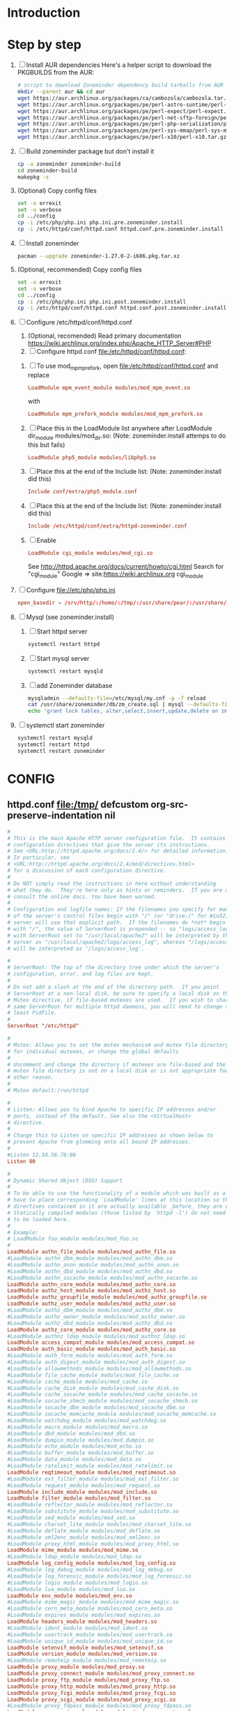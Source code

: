 * Introduction
* Step by step
  1. [ ] Install AUR dependencies
     Here's a helper script to download the PKGBUILDS from the AUR:
     #+BEGIN_SRC sh :tangle bin/download-aur-tarballs.sh :shebang #!/bin/bash
       # script to download Zoneminder dependency build tarballs from AUR
       mkdir --parent aur && cd aur
       wget https://aur.archlinux.org/packages/ca/cambozola/cambozola.tar.gz
       wget https://aur.archlinux.org/packages/pe/perl-astro-suntime/perl-astro-suntime.tar.gz
       wget https://aur.archlinux.org/packages/pe/perl-expect/perl-expect.tar.gz
       wget https://aur.archlinux.org/packages/pe/perl-net-sftp-foreign/perl-net-sftp-foreign.tar.gz
       wget https://aur.archlinux.org/packages/pe/perl-php-serialization/perl-php-serialization.tar.gz
       wget https://aur.archlinux.org/packages/pe/perl-sys-mmap/perl-sys-mmap.tar.gz
       wget https://aur.archlinux.org/packages/pe/perl-x10/perl-x10.tar.gz
     #+END_SRC
  2. [ ] Build zoneminder package but don't install it
     #+BEGIN_SRC sh
       cp -a zoneminder zoneminder-build
       cd zoneminder-build
       makepkg -s
     #+END_SRC
  3. (Optional) Copy config files
     #+BEGIN_SRC sh :tangle bin/make.pre.zoneminder.install.backups :shebang #!/bin/bash
       set -o errexit
       set -o verbose
       cd ../config
       cp -i /etc/php/php.ini php.ini.pre.zoneminder.install
       cp -i /etc/httpd/conf/httpd.conf httpd.conf.pre.zoneminder.install
   #+END_SRC
  4. [ ] Install zoneminder
     #+BEGIN_SRC sh
       pacman --upgrade zoneminder-1.27.0-2-i686.pkg.tar.xz
     #+END_SRC
  5. (Optional, recommended) Copy config files
     #+BEGIN_SRC sh :tangle bin/make.post.zoneminder.install.backups :shebang #!/bin/bash
       set -o errexit
       set -o verbose
       cd ../config
       cp -i /etc/php/php.ini php.ini.post.zoneminder.install
       cp -i /etc/httpd/conf/httpd.conf httpd.conf.post.zoneminder.install
     #+END_SRC
  6. [ ] Configure /etc/httpd/conf/httpd.conf
     1. (Optional, recomended) Read primary documentation https://wiki.archlinux.org/index.php/Apache_HTTP_Server#PHP
     2. [ ] Configure httpd.conf file:/etc/httpd/conf/httpd.conf:
	1. [ ] To use mod_mpm_prefork, open file:/etc/httpd/conf/httpd.conf and replace
	   #+BEGIN_SRC conf
             LoadModule mpm_event_module modules/mod_mpm_event.so
	   #+END_SRC
	   with
	   #+BEGIN_SRC conf
             LoadModule mpm_prefork_module modules/mod_mpm_prefork.so
	   #+END_SRC
	2. [ ] Place this in the LoadModule list anywhere after LoadModule dir_module modules/mod_dir.so:
	   (Note: zoneminder.install attemps to do this but fails)
	   #+BEGIN_SRC conf
	     LoadModule php5_module modules/libphp5.so
	   #+END_SRC
	3. [ ] Place this at the end of the Include list: (Note: zoneminder.install did this)
	   #+BEGIN_SRC conf
	     Include conf/extra/php5_module.conf
	   #+END_SRC
	4. [ ] Place this at the end of the Include list: (Note: zoneminder.install did this)
	   #+BEGIN_SRC conf
             Include /etc/httpd/conf/extra/httpd-zoneminder.conf
	   #+END_SRC
	5. [ ] Enable 
           #+BEGIN_SRC conf
             LoadModule cgi_module modules/mod_cgi.so           
           #+END_SRC
	   See http://httpd.apache.org/docs/current/howto/cgi.html
	   Search for "cgi_module" Google => site:https://wiki.archlinux.org cgi_module
  7. [ ] Configure file://etc/php/php.ini
     #+BEGIN_SRC conf
       open_basedir = /srv/http/:/home/:/tmp/:/usr/share/pear/:/usr/share/webapps/:/etc:/srv/http/zoneminder:/var/cache/zoneminder
     #+END_SRC
  8. [ ] Mysql (see zoneminder.install)
     1. [ ] Start httpd server
	#+BEGIN_SRC sh
	  systemctl restart httpd
	#+END_SRC
     2. [ ] Start mysql server
	#+BEGIN_SRC sh
          systemctl restart mysqld
	#+END_SRC
     3. [ ] add Zoneminder database
	#+BEGIN_SRC sh :tangle bin/mysql-setup.sh :shebang #!/usr/bin/bash
          mysqladmin --defaults-file=/etc/mysql/my.cnf -p -f reload
          cat /usr/share/zoneminder/db/zm_create.sql | mysql --defaults-file=/etc/mysql/my.cnf -p
          echo 'grant lock tables, alter,select,insert,update,delete on zm.* to 'zmuser'@localhost identified by "zmpass";' | mysql --defaults-file=/mysqladmin --defaults-file=/etc/mysql/my.cnf -p -f reload
	#+END_SRC
  9. [ ] systemctl start zoneminder
     #+BEGIN_SRC sh :tangle bin/restart-everything.sh :shebang #!/bin/bash
       systemctl restart mysqld
       systemctl restart httpd
       systemctl restart zoneminder
     #+END_SRC
* PKGBUILD							   :noexport:
** TANGLE zoneminder/PKGBUILD
   
   #+BEGIN_SRC sh :tangle zoneminder/PKGBUILD :noweb yes
     <<CONTRIBUTORS>>
     # Orginally based on a Debian Squeeze package

     <<PACKAGE_VERSION_DATA>>

     backup=( etc/zm.conf )
     url="https://github.com/ZoneMinder/ZoneMinder/releases"
     license=( GPL )

     <<DEPENDENCIES>>

     install=$pkgbase.install

     <<SOURCES>>

     <<BUILD>>

     <<PACKAGE>>
   #+END_SRC
  
** CONTRIBUTORS
   #+NAME: CONTRIBUTORS
   #+BEGIN_SRC conf :padline no
     # Contributor: Troy Will                 <troydwill@gmail.com>
     # Contributor: /dev/rs0                  </dev/rs0@secretco.de.com>
     # Contributor: Jacek Burghardt           <jacek@hebe.us>
     # Contributor: Vojtech Aschenbrenner     <v@asch.cz>
     # Contributor: Jason Gardner             <buhrietoe@gmail.com>
     # Contributor: Ross melin                <rdmelin@gmail.com>
     # Contributor (Parabola): Márcio Silva   <coadde@lavabit.com>
     # Contributor (Parabola): André Silva    <emulatorman@lavabit.com>
   #+END_SRC
** PACKAGE VERSION DATA
   #+NAME: PACKAGE_VERSION_DATA
   #+BEGIN_SRC sh
     pkgbase=zoneminder
     pkgname=zoneminder
     pkgver=1.27.0
     pkgrel=3
     pkgdesc='Capture, analyse, record and monitor video security cameras'
     arch=( i686 x86_64 mips64el arm )
   #+END_SRC
** DEPENDENCIES

   #+NAME: DEPENDENCIES-2014-09-03
   #+BEGIN_SRC sh
     depends=(
         apache
         cambozola
         gnutls
         mariadb
         perl-archive-zip
         perl-date-manip
         perl-dbd-mysql
         perl-dbi
         perl-expect
         perl-libwww
         perl-mime-lite
         perl-mime-tools
         perl-php-serialization
         perl-net-sftp-foreign
         perl-sys-mmap
         perl-time-modules
         perl-x10
         php
         php-apache
         php-gd
         php-mcrypt
     )

     makedepends=(
         netpbm
     )

     optdepends=(
         netpbm
     )
   #+END_SRC
   #+NAME: DEPENDENCIES
   #+BEGIN_SRC sh
     depends=(
         apache
         cambozola
         gnutls
         mariadb
         perl-archive-zip
         perl-date-manip
         perl-dbd-mysql
         perl-dbi
         perl-expect
         perl-libwww
         perl-mime-lite
         perl-mime-tools
         perl-php-serialization
         perl-net-sftp-foreign
         perl-sys-mmap
         perl-time-modules
         perl-x10
         php
         php-apache
         php-gd
         php-mcrypt
     )

     makedepends=(
         netpbm
     )

     optdepends=(
         netpbm
     )
   #+END_SRC
** SOURCES
   See https://github.com/ZoneMinder/ZoneMinder/releases
   
   #+NAME: SOURCES
   #+BEGIN_SRC sh
     source=(
         https://github.com/ZoneMinder/ZoneMinder/archive/v$pkgver.tar.gz
         httpd-zoneminder.conf
         zoneminder
         zoneminder.service
         zoneminder.php.ini.sed
         zoneminder.httpd.conf.sed
     )

     sha512sums=(
      '8a349558399381a9062365ddc8bd8f815e3800929914096b2e4ea63e4d6dd12054f7b849fab5bea4bcfc87ea60739479a55734c7075a74aab0622d35f1d2bb14'
      'fb9bf263c37fae30d775872a33cb319f2f2a7a4f38faff8c143253dbefd7278b295d0805e11ace6423a8ec2b50ef60f3426b6e6a53548c867ef7f109baa52c36'
      '5454a283ccb656ff21ab4030e3a5eabd15d7415e082fd24bb894e493f881fe1e2d2ca6536bac8b54845940b87b609a0e9d2afa0c0b605860bd650b83a6f7a562'
      'd04aede00d2f008e7851f69a62633f27d4f747b6fa4350e3096415cc7c2659d677707af3e397295010fa05794ff9cbb995c3904e6989ebfbd58ba6b4bfcc002c'
      '5cf3ed54ed353090d4337777df0da71e2519bc07243ae52fc7994f367505ec8f3c87482af1046d7ef4ce938794c33e736cdb29399b9ff124b8d4b086182bff19'
      '608ac16a1d74d22ce9ae37285b544b658a80a50cecf296eb704296205b2446af7d52ad2d60b0c859ef941364eb61393640a110b6f9f4942adc3ed319a6a53df0'
     )
   #+END_SRC
   
*** httpd-zoneminder.conf file:/etc/httpd/conf/extra/httpd-zoneminder.conf
   #+NAME: httpd-zoneminder.conf
   #+BEGIN_SRC conf :tangle zoneminder/httpd-zoneminder.conf :padline no
     # /etc/httpd/conf/extra/httpd-zm.conf
     # Config for zoneminder web app

     Alias /zm "/srv/http/zoneminder"
     <Directory "/srv/http/zoneminder">
       Options -Indexes +MultiViews +FollowSymLinks
       AllowOverride None
       Order allow,deny
       Allow from all
       # The code unfortunately uses short tags in many places
       php_value short_open_tag On
     </Directory>

     ScriptAlias /cgi-bin "/srv/http/cgi-bin"
     <Directory "/srv/http/cgi-bin">
       AllowOverride None
       Options +ExecCGI +FollowSymLinks
       Order allow,deny
       Allow from all
     </Directory>

   #+END_SRC
*** zoneminder
   #+NAME: zoneminder
   #+BEGIN_SRC sh :tangle zoneminder/zoneminder
     #!/bin/bash
     daemon_name=zm

     . /etc/rc.conf
     . /etc/rc.d/functions

     case "$1" in
         start)
             stat_busy "Starting Zoneminder"
             /usr/bin/zmfix -a
             if /usr/bin/zmpkg.pl start >/dev/null ; then
                 add_daemon $daemon_name
                 stat_done
             else
                 stat_fail
                 exit 1
             fi
             ;;
         
         stop)
             stat_busy "Stopping Zoneminder"
             if /usr/bin/zmpkg.pl stop >/dev/null ; then
                 rm_daemon $daemon_name
                 stat_done
             else
                 stat_fail
                 exit 1
             fi
             ;;
         
         reload)
             stat_busy "Reloading Zoneminder"
             if /usr/bin/zmpkg.pl graceful >/dev/null ; then
                 add_daemon $daemon_name
                 stat_done
             else
                 stat_fail
                 exit 1
             fi
             ;;
         
         restart)
             stat_busy "Restarting Zoneminder"
             if /usr/bin/zmpkg.pl restart >/dev/null ; then
                 add_daemon $daemon_name
                 stat_done
             else
                 stat_fail
                 exit 1
             fi
             ;;
         
         status)
             stat_busy "Checking Zoneminder status";
             ck_status $daemon_name
             ;;
         
         ,*)
             echo "usage: $0 {start|stop|reload|restart|status}"
     esac

     exit 0
   #+END_SRC
*** zoneminder.service
   #+NAME: zoneminder.service
   #+BEGIN_SRC conf :tangle zoneminder/zoneminder.service
     [Unit]
     Description=Capture, analyse, record and monitor video security cameras
     After=network.target remote-fs.target
     Required=mysqld.service

     [Service]
     Type=forking
     ExecStart=/usr/bin/zmpkg.pl start
     ExecRestart=/usr/bin/zmpkg.pl restart
     ExecStop=/usr/bin/zmpkg.pl stop

     [Install]
     WantedBy=multi-user.target
   #+END_SRC
*** zoneminder.install
**** tangle zoneminder.install
     #+NAME: zoneminder.install
     #+BEGIN_SRC sh :tangle zoneminder/zoneminder.install :padline no :noweb yes
       pre_install() {
           set -e
           abort=false
           if [ -L /srv/http/zoneminder/events ]; then
               l=$(readlink /srv/http/zoneminder/events)
               if [ $l != /var/cache/zoneminder/events ]; then
                   abort=true
               fi
           fi
           if [ -L /srv/http/zoneminder/images ]; then
               l=$(readlink /srv/http/zoneminder/images)
               if [ $l != /var/cache/zoneminder/images ]; then
                   abort=true
               fi
           fi
           if [ $abort = true ]; then
               cat >&2 << EOF
       Aborting installation of zoneminder due to non-default symlinks in
       /srv/http/zoneminder for the images and/or events directory, which could
       result in loss of data. Please move your data in each of these directories to
       /var/cache/zoneminder before installing zoneminder from the package.
       EOF
               exit 1
           fi
           exit 0
       }

       post_install() {
           if [[ -d /var/log/zoneminder ]]; then
               chmod 0755 /var/log/zoneminder
               chown http.http /var/log/zoneminder
           else
               mkdir -m 0755 /var/log/zoneminder
               chown http.http /var/log/zoneminder
           fi
           if [[ -d /tmp/zoneminder ]]; then
               chmod 0700 /tmp/zoneminder
               chown http.http /tmp/zoneminder
           else
               mkdir -m 0700 /tmp/zoneminder
               chown http.http /tmp/zoneminder
           fi

           # edit /etc/php.ini for Zoneminder
           sed -e '
           <<PHP.INI.SED>>
           ' /etc/php/php.ini > /etc/php/php.ini.zoneminder

           # edit /etc/httpd/conf/httpd.conf for Zoneminder
           sed -e '
           <<HTTPD.CONF.SED>>
           ' /etc/httpd/conf/httpd.conf > /etc/httpd/conf/httpd.conf.zoneminder
           
           cat << EOF
       Note for mysql:
       ==> To run Zoneminder, you must install the database running mysql service (as root):
       ==> "rc.d start mysqld" (in initscripts) or "systemctl start mysqld.service" (in systemd)
       ==> and add Zoneminder database typing (with passsword):
       ==> "mysqladmin --defaults-file=/etc/mysql/my.cnf -p -f reload"
       ==> "cat /usr/share/zoneminder/db/zm_create.sql | mysql --defaults-file=/etc/mysql/my.cnf -p"
       ==> "echo 'grant lock tables, alter,select,insert,update,delete on zm.* to 'zmuser'@localhost identified by "zmpass";' | mysql --defaults-file=/etc/mysql/my.cnf -p mysql"
       ==> (or without passsword):
       ==> "mysqladmin --defaults-file=/etc/mysql/my.cnf -f reload"
       ==> "cat /usr/share/zoneminder/db/zm_create.sql | mysql --defaults-file=/etc/mysql/my.cnf"
       ==> "echo 'grant lock tables, alter,select,insert,update,delete on zm.* to 'zmuser'@localhost identified by "zmpass";' | mysql --defaults-file=/etc/mysql/my.cnf mysql"

       Note for php:
       ==> You must uncomment that line in /etc/php/php.ini:
       ==> "extension=mysql.so"
       ==> check and make sure these are uncommented:
       ==> "extension=gd.so"
       ==> "extension=gettext.so"
       ==> "extension=mcrypt.so"
       ==> "extension=mysqli.so"
       ==> "extension=session.so"
       ==> "extension=sockets.so"
       ==> "extension=openssl.so"
       ==> "extension=ftp.so"
       ==> "extension=zip.so"
       ==> check and add to open_basedir "/etc" and
       ==> "/srv/http/zoneminder" like so
       ==> "open_basedir = /home:/tmp:/usr/share/pear:/etc:/srv/http/zoneminder"
       ==> and set your timezone in php.ini:
       ==> "date.timezone = <your_country>/<your_city>"

       Note for apache:
       ==> You must edit /etc/httpd/conf/httpd.conf and add the line:
       ==> "LoadModule php5_module modules/libphp5.so"
       ==> and:
       ==> "Include /etc/httpd/conf/extra/php5_module.conf"
       ==> "Include /etc/httpd/conf/extra/httpd-zoneminder.conf"
       EOF
       }

       post_upgrade() {
           post_install
           /usr/bin/zmupdate.pl -f >/dev/null
       }

       post_remove() {
           if [[ -d /tmp/zoneminder ]]; then
               rm -vr /tmp/zoneminder
           fi
           sed -i -e '
           /^open_basedir/ s/:\/srv\/http\/zoneminder//;
           /^open_basedir/ s/:\/srv\/http\/zoneminder\///;
           ' /etc/php/php.ini || read
           sed -i -e '
           /^# ZoneMinder/d;
           /Include \/etc\/httpd\/conf\/extra\/httpd-zoneminder.conf/d;
           ' /etc/httpd/conf/httpd.conf || read
           cat << EOF
       Note:
       ==> To clean Zoneminder mysql database, run as root (with password):
       ==> "echo 'delete from user where User="zmuser";' | mysql --defaults-file=/etc/mysql/my.cnf -p mysql"
       ==> "echo 'delete from db where User="zmuser";' | mysql --defaults-file=/etc/mysql/my.cnf -p mysql"
       ==> "mysqladmin --defaults-file=/etc/mysql/my.cnf -p -f drop zm"
       ==> (or without password):
       ==> "echo 'delete from user where User="zmuser";' | mysql --defaults-file=/etc/mysql/my.cnf mysql"
       ==> "echo 'delete from db where User="zmuser";' | mysql --defaults-file=/etc/mysql/my.cnf mysql"
       ==> "mysqladmin --defaults-file=/etc/mysql/my.cnf -f drop zm"

       ==> Disable http with php if it isn't needed with others servers, 
       ==> comment or remove that lines in /etc/httpd/conf/httpd.conf:
       ==> "LoadModule php5_module modules/libphp5.so"
       ==> "Include /etc/httpd/conf/extra/php5_module.conf"

       ==> Remove line in /etc/httpd/conf/httpd.conf:
       ==> "Include /etc/httpd/conf/extra/httpd-zoneminder.conf"

       ==> Disable php with mysql if it isn't needed with others servers, 
       ==> comment that lines in /etc/php/php.ini:
       ==> "extension=mysql.so"
       ==> "extension=gd.so"
       ==> "extension=gettext.so"
       ==> "extension=mcrypt.so"
       ==> "extension=mysqli.so"
       ==> "extension=session.so"
       ==> "extension=sockets.so"
       ==> "date.timezone = <my_country>/<my_city>"

       ==> Edit /etc/php/php.ini and remove "/etc" and "/srv/http/zoneminder"
       ==> in the "open_basedir".

       ==> Remove log files and "zonemider" directory in "/var/log/zoneminder".

       ==> Backup and remove "events", "images" and "temp" dirs in "/var/cache/zoneminder".
       EOF
       }
     #+END_SRC
**** <<PHP.INI.SED>>
     #+NAME: PHP.INI.SED
     #+BEGIN_SRC sh :tangle zoneminder/zoneminder.php.ini.sed :padline no
       # Enable these libraries by removing the leading comment character
       \|^;extension=mysql.so$| s|^;||;
       \|^;extension=mysqli.so$| s|^;||;
       \|^;extension=gd.so$| s|^;||;
       \|^;extension=gettext.so$| s|^;||;
       \|^;extension=mcrypt.so$| s|^;||;
       \|^;extension=session.so$| s|^;||;
       \|^;extension=sockets.so$| s|^;||;
       \|^;extension=openssl.so$| s|^;||;
       \|^;extension=ftp.so$| s|^;||;
       \|^;extension=zip.so$| s|^;||;

       # Add zoneminder paths to open_basedir
       s|^open_basedir = /srv/http/:/home/:/tmp/:/usr/share/pear/:/usr/share/webapps/$|&:/etc:/srv/http/zoneminder/:/var/cache/zoneminder/|;
     #+END_SRC
**** <<HTTPD.CONF.SED>>
     #+NAME: HTTPD.CONF.SED
     #+BEGIN_SRC conf :tangle zoneminder/zoneminder.httpd.conf.sed :padline no :noweb yes
       <<MOD_MPM_PREFORK.SED>>

       <<MOD_CGI.SED>>

       \|^LoadModule php5_module modules/libphp5.so|d;
       s|^#*LoadModule rewrite_module modules/mod_rewrite.so$|&\nLoadModule php5_module modules/libphp5.so|;
       \|^# PHP 5|d;
       \|^Include /etc/httpd/conf/extra/php5_module.conf|d;
       \|^# ZoneMinder|d;
       \|^Include /etc/httpd/conf/extra/httpd-zoneminder.conf|d;
       s|^Include conf/extra/httpd-default.conf|&\n# PHP 5 zoneminder.install.post_install\nInclude /etc/httpd/conf/extra/php5_module.conf\n# ZoneMinder zoneminder.install.post_install\nInclude /etc/httpd/conf/extra/httpd-zoneminder.conf|;
     #+END_SRC
***** mod_mpm_prefork
      #+NAME: MOD_MPM_PREFORK.SED
      #+BEGIN_SRC conf
       	# Use mod_mpm_prefork instead of mod_mpm_event.so because libphp5.so included with
       	# php-apache does not work with mod_mpm_event (FS#39218).
       	s|^LoadModule mpm_event_module modules/mod_mpm_event.so$|#&\nLoadModule mpm_prefork_module modules/mod_mpm_prefork.so|;
      #+END_SRC
***** mod_cgi
      #+NAME: MOD_CGI.SED
      #+BEGIN_SRC conf
        # Zoneminder requires cgi
        \|^#LoadModule cgi_module modules/mod_cgi.so$| s|#||;
      #+END_SRC
** BUILD
   #+NAME: BUILD
   #+BEGIN_SRC sh
     build() {
         cd $srcdir/ZoneMinder-$pkgver
         ./bootstrap.sh

         export CXXFLAGS=-D__STDC_CONSTANT_MACROS
         ./configure --prefix=/usr \
             --enable-crashtrace=no \
             --enable-debug=no \
             --enable-mmap=yes \
             --sysconfdir=/etc \
             --with-cgidir=/srv/http/cgi-bin \
             --with-extralibs='-L/usr/lib -L/usr/lib/mysql' \
             --with-libarch=lib \
             --with-ffmpeg=/usr \
             --with-mysql=/usr \
             --with-webdir=/srv/http/$pkgbase \
             --with-webgroup=http \
             --with-webhost=localhost \
             --with-webuser=http \
             
         make V=0
     }
   #+END_SRC
   
** PACKAGE
   #+NAME: PACKAGE
   #+BEGIN_SRC sh
     package() {
         cd $srcdir/ZoneMinder-$pkgver

         make DESTDIR=$pkgdir install

         mkdir -p $pkgdir/{etc/{httpd/conf/extra,rc.d},srv/http/{cgi-bin,$pkgbase},usr/{lib/systemd/system,share/{license/$pkgbase,$pkgbase/db}},var/{cache/$pkgbase,log/$pkgbase}}
         mkdir -p $pkgdir/srv/zoneminder/socks
         chown -R http.http $pkgdir/{etc/zm.conf,var/{cache/$pkgbase,log/$pkgbase}}
         chown -R http.http $pkgdir/srv/zoneminder/socks
         chmod 0700 $pkgdir/etc/zm.conf

         for i in events images temp; do
             mv    $pkgdir/srv/http/$pkgbase/$i $pkgdir/var/cache/$pkgbase/$i
             ln -s /var/cache/$pkgbase/$i       $pkgdir/srv/http/$pkgbase/$i
             chown -h http.http                 $pkgdir/srv/http/$pkgbase/$i
         done

         ln -s /srv/http/cgi-bin                  $pkgdir/srv/http/$pkgbase
         chown -h http.http                       $pkgdir/srv/http/{cgi-bin,$pkgbase,$pkgbase/cgi-bin}

         ln -s /usr/share/cambozola/cambozola.jar $pkgdir/srv/http/$pkgbase
         
         install -D -m 644 $srcdir/httpd-$pkgbase.conf $pkgdir/etc/httpd/conf/extra
         install -D -m 644 $srcdir/$pkgbase            $pkgdir/etc/rc.d
         install -D -m 644 $srcdir/$pkgbase.service    $pkgdir/usr/lib/systemd/system
         install -D -m 644 COPYING                     $pkgdir/usr/share/license/$pkgbase
         install -D -m 644 db/zm*.sql                  $pkgdir/usr/share/$pkgbase/db
     }
   #+END_SRC
* CONFIG
** httpd.conf file:/tmp/ defcustom org-src-preserve-indentation nil
   #+BEGIN_SRC conf :tangle config/httpd.conf.archorig :padline no
     #
     # This is the main Apache HTTP server configuration file.  It contains the
     # configuration directives that give the server its instructions.
     # See <URL:http://httpd.apache.org/docs/2.4/> for detailed information.
     # In particular, see 
     # <URL:http://httpd.apache.org/docs/2.4/mod/directives.html>
     # for a discussion of each configuration directive.
     #
     # Do NOT simply read the instructions in here without understanding
     # what they do.  They're here only as hints or reminders.  If you are unsure
     # consult the online docs. You have been warned.  
     #
     # Configuration and logfile names: If the filenames you specify for many
     # of the server's control files begin with "/" (or "drive:/" for Win32), the
     # server will use that explicit path.  If the filenames do *not* begin
     # with "/", the value of ServerRoot is prepended -- so "logs/access_log"
     # with ServerRoot set to "/usr/local/apache2" will be interpreted by the
     # server as "/usr/local/apache2/logs/access_log", whereas "/logs/access_log" 
     # will be interpreted as '/logs/access_log'.

     #
     # ServerRoot: The top of the directory tree under which the server's
     # configuration, error, and log files are kept.
     #
     # Do not add a slash at the end of the directory path.  If you point
     # ServerRoot at a non-local disk, be sure to specify a local disk on the
     # Mutex directive, if file-based mutexes are used.  If you wish to share the
     # same ServerRoot for multiple httpd daemons, you will need to change at
     # least PidFile.
     #
     ServerRoot "/etc/httpd"

     #
     # Mutex: Allows you to set the mutex mechanism and mutex file directory
     # for individual mutexes, or change the global defaults
     #
     # Uncomment and change the directory if mutexes are file-based and the default
     # mutex file directory is not on a local disk or is not appropriate for some
     # other reason.
     #
     # Mutex default:/run/httpd

     #
     # Listen: Allows you to bind Apache to specific IP addresses and/or
     # ports, instead of the default. See also the <VirtualHost>
     # directive.
     #
     # Change this to Listen on specific IP addresses as shown below to 
     # prevent Apache from glomming onto all bound IP addresses.
     #
     #Listen 12.34.56.78:80
     Listen 80

     #
     # Dynamic Shared Object (DSO) Support
     #
     # To be able to use the functionality of a module which was built as a DSO you
     # have to place corresponding `LoadModule' lines at this location so the
     # directives contained in it are actually available _before_ they are used.
     # Statically compiled modules (those listed by `httpd -l') do not need
     # to be loaded here.
     #
     # Example:
     # LoadModule foo_module modules/mod_foo.so
     #
     LoadModule authn_file_module modules/mod_authn_file.so
     #LoadModule authn_dbm_module modules/mod_authn_dbm.so
     #LoadModule authn_anon_module modules/mod_authn_anon.so
     #LoadModule authn_dbd_module modules/mod_authn_dbd.so
     #LoadModule authn_socache_module modules/mod_authn_socache.so
     LoadModule authn_core_module modules/mod_authn_core.so
     LoadModule authz_host_module modules/mod_authz_host.so
     LoadModule authz_groupfile_module modules/mod_authz_groupfile.so
     LoadModule authz_user_module modules/mod_authz_user.so
     #LoadModule authz_dbm_module modules/mod_authz_dbm.so
     #LoadModule authz_owner_module modules/mod_authz_owner.so
     #LoadModule authz_dbd_module modules/mod_authz_dbd.so
     LoadModule authz_core_module modules/mod_authz_core.so
     #LoadModule authnz_ldap_module modules/mod_authnz_ldap.so
     LoadModule access_compat_module modules/mod_access_compat.so
     LoadModule auth_basic_module modules/mod_auth_basic.so
     #LoadModule auth_form_module modules/mod_auth_form.so
     #LoadModule auth_digest_module modules/mod_auth_digest.so
     #LoadModule allowmethods_module modules/mod_allowmethods.so
     #LoadModule file_cache_module modules/mod_file_cache.so
     #LoadModule cache_module modules/mod_cache.so
     #LoadModule cache_disk_module modules/mod_cache_disk.so
     #LoadModule cache_socache_module modules/mod_cache_socache.so
     #LoadModule socache_shmcb_module modules/mod_socache_shmcb.so
     #LoadModule socache_dbm_module modules/mod_socache_dbm.so
     #LoadModule socache_memcache_module modules/mod_socache_memcache.so
     #LoadModule watchdog_module modules/mod_watchdog.so
     #LoadModule macro_module modules/mod_macro.so
     #LoadModule dbd_module modules/mod_dbd.so
     #LoadModule dumpio_module modules/mod_dumpio.so
     #LoadModule echo_module modules/mod_echo.so
     #LoadModule buffer_module modules/mod_buffer.so
     #LoadModule data_module modules/mod_data.so
     #LoadModule ratelimit_module modules/mod_ratelimit.so
     LoadModule reqtimeout_module modules/mod_reqtimeout.so
     #LoadModule ext_filter_module modules/mod_ext_filter.so
     #LoadModule request_module modules/mod_request.so
     LoadModule include_module modules/mod_include.so
     LoadModule filter_module modules/mod_filter.so
     #LoadModule reflector_module modules/mod_reflector.so
     #LoadModule substitute_module modules/mod_substitute.so
     #LoadModule sed_module modules/mod_sed.so
     #LoadModule charset_lite_module modules/mod_charset_lite.so
     #LoadModule deflate_module modules/mod_deflate.so
     #LoadModule xml2enc_module modules/mod_xml2enc.so
     #LoadModule proxy_html_module modules/mod_proxy_html.so
     LoadModule mime_module modules/mod_mime.so
     #LoadModule ldap_module modules/mod_ldap.so
     LoadModule log_config_module modules/mod_log_config.so
     #LoadModule log_debug_module modules/mod_log_debug.so
     #LoadModule log_forensic_module modules/mod_log_forensic.so
     #LoadModule logio_module modules/mod_logio.so
     #LoadModule lua_module modules/mod_lua.so
     LoadModule env_module modules/mod_env.so
     #LoadModule mime_magic_module modules/mod_mime_magic.so
     #LoadModule cern_meta_module modules/mod_cern_meta.so
     #LoadModule expires_module modules/mod_expires.so
     LoadModule headers_module modules/mod_headers.so
     #LoadModule ident_module modules/mod_ident.so
     #LoadModule usertrack_module modules/mod_usertrack.so
     #LoadModule unique_id_module modules/mod_unique_id.so
     LoadModule setenvif_module modules/mod_setenvif.so
     LoadModule version_module modules/mod_version.so
     #LoadModule remoteip_module modules/mod_remoteip.so
     LoadModule proxy_module modules/mod_proxy.so
     LoadModule proxy_connect_module modules/mod_proxy_connect.so
     LoadModule proxy_ftp_module modules/mod_proxy_ftp.so
     LoadModule proxy_http_module modules/mod_proxy_http.so
     LoadModule proxy_fcgi_module modules/mod_proxy_fcgi.so
     LoadModule proxy_scgi_module modules/mod_proxy_scgi.so
     #LoadModule proxy_fdpass_module modules/mod_proxy_fdpass.so
     LoadModule proxy_wstunnel_module modules/mod_proxy_wstunnel.so
     LoadModule proxy_ajp_module modules/mod_proxy_ajp.so
     LoadModule proxy_balancer_module modules/mod_proxy_balancer.so
     LoadModule proxy_express_module modules/mod_proxy_express.so
     #LoadModule session_module modules/mod_session.so
     #LoadModule session_cookie_module modules/mod_session_cookie.so
     #LoadModule session_crypto_module modules/mod_session_crypto.so
     #LoadModule session_dbd_module modules/mod_session_dbd.so
     LoadModule slotmem_shm_module modules/mod_slotmem_shm.so
     #LoadModule slotmem_plain_module modules/mod_slotmem_plain.so
     #LoadModule ssl_module modules/mod_ssl.so
     #LoadModule dialup_module modules/mod_dialup.so
     LoadModule lbmethod_byrequests_module modules/mod_lbmethod_byrequests.so
     LoadModule lbmethod_bytraffic_module modules/mod_lbmethod_bytraffic.so
     LoadModule lbmethod_bybusyness_module modules/mod_lbmethod_bybusyness.so
     LoadModule lbmethod_heartbeat_module modules/mod_lbmethod_heartbeat.so
     LoadModule mpm_event_module modules/mod_mpm_event.so
     LoadModule unixd_module modules/mod_unixd.so
     #LoadModule heartbeat_module modules/mod_heartbeat.so
     #LoadModule heartmonitor_module modules/mod_heartmonitor.so
     #LoadModule dav_module modules/mod_dav.so
     LoadModule status_module modules/mod_status.so
     LoadModule autoindex_module modules/mod_autoindex.so
     #LoadModule asis_module modules/mod_asis.so
     #LoadModule info_module modules/mod_info.so
     #LoadModule suexec_module modules/mod_suexec.so
     #LoadModule cgid_module modules/mod_cgid.so
     #LoadModule cgi_module modules/mod_cgi.so
     #LoadModule dav_fs_module modules/mod_dav_fs.so
     #LoadModule dav_lock_module modules/mod_dav_lock.so
     #LoadModule vhost_alias_module modules/mod_vhost_alias.so
     LoadModule negotiation_module modules/mod_negotiation.so
     LoadModule dir_module modules/mod_dir.so
     #LoadModule imagemap_module modules/mod_imagemap.so
     #LoadModule actions_module modules/mod_actions.so
     #LoadModule speling_module modules/mod_speling.so
     LoadModule userdir_module modules/mod_userdir.so
     LoadModule alias_module modules/mod_alias.so
     #LoadModule rewrite_module modules/mod_rewrite.so

     <IfModule unixd_module>
     #
     # If you wish httpd to run as a different user or group, you must run
     # httpd as root initially and it will switch.  
     #
     # User/Group: The name (or #number) of the user/group to run httpd as.
     # It is usually good practice to create a dedicated user and group for
     # running httpd, as with most system services.
     #
     User http
     Group http

     </IfModule>

     # 'Main' server configuration
     #
     # The directives in this section set up the values used by the 'main'
     # server, which responds to any requests that aren't handled by a
     # <VirtualHost> definition.  These values also provide defaults for
     # any <VirtualHost> containers you may define later in the file.
     #
     # All of these directives may appear inside <VirtualHost> containers,
     # in which case these default settings will be overridden for the
     # virtual host being defined.
     #

     #
     # ServerAdmin: Your address, where problems with the server should be
     # e-mailed.  This address appears on some server-generated pages, such
     # as error documents.  e.g. admin@your-domain.com
     #
     ServerAdmin you@example.com

     #
     # ServerName gives the name and port that the server uses to identify itself.
     # This can often be determined automatically, but we recommend you specify
     # it explicitly to prevent problems during startup.
     #
     # If your host doesn't have a registered DNS name, enter its IP address here.
     #
     #ServerName www.example.com:80

     #
     # Deny access to the entirety of your server's filesystem. You must
     # explicitly permit access to web content directories in other 
     # <Directory> blocks below.
     #
     <Directory />
         AllowOverride none
         Require all denied
     </Directory>

     #
     # Note that from this point forward you must specifically allow
     # particular features to be enabled - so if something's not working as
     # you might expect, make sure that you have specifically enabled it
     # below.
     #

     #
     # DocumentRoot: The directory out of which you will serve your
     # documents. By default, all requests are taken from this directory, but
     # symbolic links and aliases may be used to point to other locations.
     #
     DocumentRoot "/srv/http"
     <Directory "/srv/http">
         #
         # Possible values for the Options directive are "None", "All",
         # or any combination of:
         #   Indexes Includes FollowSymLinks SymLinksifOwnerMatch ExecCGI MultiViews
         #
         # Note that "MultiViews" must be named *explicitly* --- "Options All"
         # doesn't give it to you.
         #
         # The Options directive is both complicated and important.  Please see
         # http://httpd.apache.org/docs/2.4/mod/core.html#options
         # for more information.
         #
         Options Indexes FollowSymLinks

         #
         # AllowOverride controls what directives may be placed in .htaccess files.
         # It can be "All", "None", or any combination of the keywords:
         #   AllowOverride FileInfo AuthConfig Limit
         #
         AllowOverride None

         #
         # Controls who can get stuff from this server.
         #
         Require all granted
     </Directory>

     #
     # DirectoryIndex: sets the file that Apache will serve if a directory
     # is requested.
     #
     <IfModule dir_module>
         DirectoryIndex index.html
     </IfModule>

     #
     # The following lines prevent .htaccess and .htpasswd files from being 
     # viewed by Web clients. 
     #
     <Files ".ht*">
         Require all denied
     </Files>

     #
     # ErrorLog: The location of the error log file.
     # If you do not specify an ErrorLog directive within a <VirtualHost>
     # container, error messages relating to that virtual host will be
     # logged here.  If you *do* define an error logfile for a <VirtualHost>
     # container, that host's errors will be logged there and not here.
     #
     ErrorLog "/var/log/httpd/error_log"

     #
     # LogLevel: Control the number of messages logged to the error_log.
     # Possible values include: debug, info, notice, warn, error, crit,
     # alert, emerg.
     #
     LogLevel warn

     <IfModule log_config_module>
         #
         # The following directives define some format nicknames for use with
         # a CustomLog directive (see below).
         #
         LogFormat "%h %l %u %t \"%r\" %>s %b \"%{Referer}i\" \"%{User-Agent}i\"" combined
         LogFormat "%h %l %u %t \"%r\" %>s %b" common

         <IfModule logio_module>
           # You need to enable mod_logio.c to use %I and %O
           LogFormat "%h %l %u %t \"%r\" %>s %b \"%{Referer}i\" \"%{User-Agent}i\" %I %O" combinedio
         </IfModule>

         #
         # The location and format of the access logfile (Common Logfile Format).
         # If you do not define any access logfiles within a <VirtualHost>
         # container, they will be logged here.  Contrariwise, if you *do*
         # define per-<VirtualHost> access logfiles, transactions will be
         # logged therein and *not* in this file.
         #
         CustomLog "/var/log/httpd/access_log" common

         #
         # If you prefer a logfile with access, agent, and referer information
         # (Combined Logfile Format) you can use the following directive.
         #
         #CustomLog "/var/log/httpd/access_log" combined
     </IfModule>

     <IfModule alias_module>
         #
         # Redirect: Allows you to tell clients about documents that used to 
         # exist in your server's namespace, but do not anymore. The client 
         # will make a new request for the document at its new location.
         # Example:
         # Redirect permanent /foo http://www.example.com/bar

         #
         # Alias: Maps web paths into filesystem paths and is used to
         # access content that does not live under the DocumentRoot.
         # Example:
         # Alias /webpath /full/filesystem/path
         #
         # If you include a trailing / on /webpath then the server will
         # require it to be present in the URL.  You will also likely
         # need to provide a <Directory> section to allow access to
         # the filesystem path.

         #
         # ScriptAlias: This controls which directories contain server scripts. 
         # ScriptAliases are essentially the same as Aliases, except that
         # documents in the target directory are treated as applications and
         # run by the server when requested rather than as documents sent to the
         # client.  The same rules about trailing "/" apply to ScriptAlias
         # directives as to Alias.
         #
         ScriptAlias /cgi-bin/ "/srv/http/cgi-bin/"

     </IfModule>

     <IfModule cgid_module>
         #
         # ScriptSock: On threaded servers, designate the path to the UNIX
         # socket used to communicate with the CGI daemon of mod_cgid.
         #
         #Scriptsock cgisock
     </IfModule>

     #
     # "/srv/http/cgi-bin" should be changed to whatever your ScriptAliased
     # CGI directory exists, if you have that configured.
     #
     <Directory "/srv/http/cgi-bin">
         AllowOverride None
         Options None
         Require all granted
     </Directory>

     <IfModule mime_module>
         #
         # TypesConfig points to the file containing the list of mappings from
         # filename extension to MIME-type.
         #
         TypesConfig conf/mime.types

         #
         # AddType allows you to add to or override the MIME configuration
         # file specified in TypesConfig for specific file types.
         #
         #AddType application/x-gzip .tgz
         #
         # AddEncoding allows you to have certain browsers uncompress
         # information on the fly. Note: Not all browsers support this.
         #
         #AddEncoding x-compress .Z
         #AddEncoding x-gzip .gz .tgz
         #
         # If the AddEncoding directives above are commented-out, then you
         # probably should define those extensions to indicate media types:
         #
         AddType application/x-compress .Z
         AddType application/x-gzip .gz .tgz

         #
         # AddHandler allows you to map certain file extensions to "handlers":
         # actions unrelated to filetype. These can be either built into the server
         # or added with the Action directive (see below)
         #
         # To use CGI scripts outside of ScriptAliased directories:
         # (You will also need to add "ExecCGI" to the "Options" directive.)
         #
         #AddHandler cgi-script .cgi

         # For type maps (negotiated resources):
         #AddHandler type-map var

         #
         # Filters allow you to process content before it is sent to the client.
         #
         # To parse .shtml files for server-side includes (SSI):
         # (You will also need to add "Includes" to the "Options" directive.)
         #
         #AddType text/html .shtml
         #AddOutputFilter INCLUDES .shtml
     </IfModule>

     #
     # The mod_mime_magic module allows the server to use various hints from the
     # contents of the file itself to determine its type.  The MIMEMagicFile
     # directive tells the module where the hint definitions are located.
     #
     #MIMEMagicFile conf/magic

     #
     # Customizable error responses come in three flavors:
     # 1) plain text 2) local redirects 3) external redirects
     #
     # Some examples:
     #ErrorDocument 500 "The server made a boo boo."
     #ErrorDocument 404 /missing.html
     #ErrorDocument 404 "/cgi-bin/missing_handler.pl"
     #ErrorDocument 402 http://www.example.com/subscription_info.html
     #

     #
     # MaxRanges: Maximum number of Ranges in a request before
     # returning the entire resource, or one of the special
     # values 'default', 'none' or 'unlimited'.
     # Default setting is to accept 200 Ranges.
     #MaxRanges unlimited

     #
     # EnableMMAP and EnableSendfile: On systems that support it, 
     # memory-mapping or the sendfile syscall may be used to deliver
     # files.  This usually improves server performance, but must
     # be turned off when serving from networked-mounted 
     # filesystems or if support for these functions is otherwise
     # broken on your system.
     # Defaults: EnableMMAP On, EnableSendfile Off
     #
     #EnableMMAP off
     #EnableSendfile on

     # Supplemental configuration
     #
     # The configuration files in the conf/extra/ directory can be 
     # included to add extra features or to modify the default configuration of 
     # the server, or you may simply copy their contents here and change as 
     # necessary.

     # Server-pool management (MPM specific)
     Include conf/extra/httpd-mpm.conf

     # Multi-language error messages
     Include conf/extra/httpd-multilang-errordoc.conf

     # Fancy directory listings
     Include conf/extra/httpd-autoindex.conf

     # Language settings
     Include conf/extra/httpd-languages.conf

     # User home directories
     Include conf/extra/httpd-userdir.conf

     # Real-time info on requests and configuration
     #Include conf/extra/httpd-info.conf

     # Virtual hosts
     #Include conf/extra/httpd-vhosts.conf

     # Local access to the Apache HTTP Server Manual
     #Include conf/extra/httpd-manual.conf

     # Distributed authoring and versioning (WebDAV)
     #Include conf/extra/httpd-dav.conf

     # Various default settings
     Include conf/extra/httpd-default.conf

     # Configure mod_proxy_html to understand HTML4/XHTML1
     <IfModule proxy_html_module>
     Include conf/extra/proxy-html.conf
     </IfModule>

     # Secure (SSL/TLS) connections
     #Include conf/extra/httpd-ssl.conf
     #
     # Note: The following must must be present to support
     #       starting without SSL on platforms with no /dev/random equivalent
     #       but a statically compiled-in mod_ssl.
     #
     <IfModule ssl_module>
     SSLRandomSeed startup builtin
     SSLRandomSeed connect builtin
     </IfModule>
     #
     # uncomment out the below to deal with user agents that deliberately
     # violate open standards by misusing DNT (DNT *must* be a specific
     # end-user choice)
     #
     #<IfModule setenvif_module>
     #BrowserMatch "MSIE 10.0;" bad_DNT
     #</IfModule>
     #<IfModule headers_module>
     #RequestHeader unset DNT env=bad_DNT
     #</IfModule>



   #+END_SRC
* HOW TO UPLOAD PKGBUILD TO AUR
  1. [ ] run mkaurball
  2. [[https://wiki.archlinux.org/index.php/Arch_User_Repository#Sharing_and_maintaining_packages][Sharing and maintaining packages]]
  3. [ ] [[https://aur.archlinux.org/][Log In]]
  4. [ ] [[https://aur.archlinux.org/submit/][Submit]]
* PRIMARY DOCUMENTATION						   :noexport:
* LOG								   :noexport:
** 2014-09-03 Let's attempt to build Zoneminder AUR from https://aur.archlinux.org/packages/zo/zoneminder/zoneminder.tar.gz
   1. [ ] Download https://aur.archlinux.org/packages/zo/zoneminder/zoneminder.tar
<<<<<<< HEAD
* DEBUGGING
**   
|        Time | Component |  PID | Level | Message                                                                                                                                 | File                              | Line |
|-------------+-----------+------+-------+-----------------------------------------------------------------------------------------------------------------------------------------+-----------------------------------+------|
| 00:15:18.70 | web_js    | 3770 | ERR   | getStreamCmdResponse stream error: socket_sendto( /tmp/zm/zms-311647s.sock ) failed: No such file or directory - checkStreamForErrors() | ?view=watch                       |      |
| 00:15:18.60 | web_php   | 3770 | ERR   | socket_sendto( /tmp/zm/zms-311647s.sock ) failed: No such file or directory                                                             | zoneminder/includes/functions.php | 2337 |

* TODO sed script development and documentation
  #+BEGIN_SRC conf :tangle ./devel/postinstall/httpd.conf :padline no
    #
    # This is the main Apache HTTP server configuration file.  It contains the
    # configuration directives that give the server its instructions.
    # See <URL:http://httpd.apache.org/docs/2.4/> for detailed information.
    # In particular, see 
    # <URL:http://httpd.apache.org/docs/2.4/mod/directives.html>
    # for a discussion of each configuration directive.
    #
    # Do NOT simply read the instructions in here without understanding
    # what they do.  They're here only as hints or reminders.  If you are unsure
    # consult the online docs. You have been warned.  
    #
    # Configuration and logfile names: If the filenames you specify for many
    # of the server's control files begin with "/" (or "drive:/" for Win32), the
    # server will use that explicit path.  If the filenames do *not* begin
    # with "/", the value of ServerRoot is prepended -- so "logs/access_log"
    # with ServerRoot set to "/usr/local/apache2" will be interpreted by the
    # server as "/usr/local/apache2/logs/access_log", whereas "/logs/access_log" 
    # will be interpreted as '/logs/access_log'.

    #
    # ServerRoot: The top of the directory tree under which the server's
    # configuration, error, and log files are kept.
    #
    # Do not add a slash at the end of the directory path.  If you point
    # ServerRoot at a non-local disk, be sure to specify a local disk on the
    # Mutex directive, if file-based mutexes are used.  If you wish to share the
    # same ServerRoot for multiple httpd daemons, you will need to change at
    # least PidFile.
    #
    ServerRoot "/etc/httpd"

    #
    # Mutex: Allows you to set the mutex mechanism and mutex file directory
    # for individual mutexes, or change the global defaults
    #
    # Uncomment and change the directory if mutexes are file-based and the default
    # mutex file directory is not on a local disk or is not appropriate for some
    # other reason.
    #
    # Mutex default:/run/httpd

    #
    # Listen: Allows you to bind Apache to specific IP addresses and/or
    # ports, instead of the default. See also the <VirtualHost>
    # directive.
    #
    # Change this to Listen on specific IP addresses as shown below to 
    # prevent Apache from glomming onto all bound IP addresses.
    #
    #Listen 12.34.56.78:80
    Listen 80

    #
    # Dynamic Shared Object (DSO) Support
    #
    # To be able to use the functionality of a module which was built as a DSO you
    # have to place corresponding `LoadModule' lines at this location so the
    # directives contained in it are actually available _before_ they are used.
    # Statically compiled modules (those listed by `httpd -l') do not need
    # to be loaded here.
    #
    # Example:
    # LoadModule foo_module modules/mod_foo.so
    #
    LoadModule authn_file_module modules/mod_authn_file.so
    #LoadModule authn_dbm_module modules/mod_authn_dbm.so
    #LoadModule authn_anon_module modules/mod_authn_anon.so
    #LoadModule authn_dbd_module modules/mod_authn_dbd.so
    #LoadModule authn_socache_module modules/mod_authn_socache.so
    LoadModule authn_core_module modules/mod_authn_core.so
    LoadModule authz_host_module modules/mod_authz_host.so
    LoadModule authz_groupfile_module modules/mod_authz_groupfile.so
    LoadModule authz_user_module modules/mod_authz_user.so
    #LoadModule authz_dbm_module modules/mod_authz_dbm.so
    #LoadModule authz_owner_module modules/mod_authz_owner.so
    #LoadModule authz_dbd_module modules/mod_authz_dbd.so
    LoadModule authz_core_module modules/mod_authz_core.so
    #LoadModule authnz_ldap_module modules/mod_authnz_ldap.so
    LoadModule access_compat_module modules/mod_access_compat.so
    LoadModule auth_basic_module modules/mod_auth_basic.so
    #LoadModule auth_form_module modules/mod_auth_form.so
    #LoadModule auth_digest_module modules/mod_auth_digest.so
    #LoadModule allowmethods_module modules/mod_allowmethods.so
    #LoadModule file_cache_module modules/mod_file_cache.so
    #LoadModule cache_module modules/mod_cache.so
    #LoadModule cache_disk_module modules/mod_cache_disk.so
    #LoadModule cache_socache_module modules/mod_cache_socache.so
    #LoadModule socache_shmcb_module modules/mod_socache_shmcb.so
    #LoadModule socache_dbm_module modules/mod_socache_dbm.so
    #LoadModule socache_memcache_module modules/mod_socache_memcache.so
    #LoadModule watchdog_module modules/mod_watchdog.so
    #LoadModule macro_module modules/mod_macro.so
    #LoadModule dbd_module modules/mod_dbd.so
    #LoadModule dumpio_module modules/mod_dumpio.so
    #LoadModule echo_module modules/mod_echo.so
    #LoadModule buffer_module modules/mod_buffer.so
    #LoadModule data_module modules/mod_data.so
    #LoadModule ratelimit_module modules/mod_ratelimit.so
    LoadModule reqtimeout_module modules/mod_reqtimeout.so
    #LoadModule ext_filter_module modules/mod_ext_filter.so
    #LoadModule request_module modules/mod_request.so
    LoadModule include_module modules/mod_include.so
    LoadModule filter_module modules/mod_filter.so
    #LoadModule reflector_module modules/mod_reflector.so
    #LoadModule substitute_module modules/mod_substitute.so
    #LoadModule sed_module modules/mod_sed.so
    #LoadModule charset_lite_module modules/mod_charset_lite.so
    #LoadModule deflate_module modules/mod_deflate.so
    #LoadModule xml2enc_module modules/mod_xml2enc.so
    #LoadModule proxy_html_module modules/mod_proxy_html.so
    LoadModule mime_module modules/mod_mime.so
    #LoadModule ldap_module modules/mod_ldap.so
    LoadModule log_config_module modules/mod_log_config.so
    #LoadModule log_debug_module modules/mod_log_debug.so
    #LoadModule log_forensic_module modules/mod_log_forensic.so
    #LoadModule logio_module modules/mod_logio.so
    #LoadModule lua_module modules/mod_lua.so
    LoadModule env_module modules/mod_env.so
    #LoadModule mime_magic_module modules/mod_mime_magic.so
    #LoadModule cern_meta_module modules/mod_cern_meta.so
    #LoadModule expires_module modules/mod_expires.so
    LoadModule headers_module modules/mod_headers.so
    #LoadModule ident_module modules/mod_ident.so
    #LoadModule usertrack_module modules/mod_usertrack.so
    #LoadModule unique_id_module modules/mod_unique_id.so
    LoadModule setenvif_module modules/mod_setenvif.so
    LoadModule version_module modules/mod_version.so
    #LoadModule remoteip_module modules/mod_remoteip.so
    LoadModule proxy_module modules/mod_proxy.so
    LoadModule proxy_connect_module modules/mod_proxy_connect.so
    LoadModule proxy_ftp_module modules/mod_proxy_ftp.so
    LoadModule proxy_http_module modules/mod_proxy_http.so
    LoadModule proxy_fcgi_module modules/mod_proxy_fcgi.so
    LoadModule proxy_scgi_module modules/mod_proxy_scgi.so
    #LoadModule proxy_fdpass_module modules/mod_proxy_fdpass.so
    LoadModule proxy_wstunnel_module modules/mod_proxy_wstunnel.so
    LoadModule proxy_ajp_module modules/mod_proxy_ajp.so
    LoadModule proxy_balancer_module modules/mod_proxy_balancer.so
    LoadModule proxy_express_module modules/mod_proxy_express.so
    #LoadModule session_module modules/mod_session.so
    #LoadModule session_cookie_module modules/mod_session_cookie.so
    #LoadModule session_crypto_module modules/mod_session_crypto.so
    #LoadModule session_dbd_module modules/mod_session_dbd.so
    LoadModule slotmem_shm_module modules/mod_slotmem_shm.so
    #LoadModule slotmem_plain_module modules/mod_slotmem_plain.so
    #LoadModule ssl_module modules/mod_ssl.so
    #LoadModule dialup_module modules/mod_dialup.so
    LoadModule lbmethod_byrequests_module modules/mod_lbmethod_byrequests.so
    LoadModule lbmethod_bytraffic_module modules/mod_lbmethod_bytraffic.so
    LoadModule lbmethod_bybusyness_module modules/mod_lbmethod_bybusyness.so
    LoadModule lbmethod_heartbeat_module modules/mod_lbmethod_heartbeat.so
    LoadModule mpm_event_module modules/mod_mpm_event.so
    LoadModule unixd_module modules/mod_unixd.so
    #LoadModule heartbeat_module modules/mod_heartbeat.so
    #LoadModule heartmonitor_module modules/mod_heartmonitor.so
    #LoadModule dav_module modules/mod_dav.so
    LoadModule status_module modules/mod_status.so
    LoadModule autoindex_module modules/mod_autoindex.so
    #LoadModule asis_module modules/mod_asis.so
    #LoadModule info_module modules/mod_info.so
    #LoadModule suexec_module modules/mod_suexec.so
    #LoadModule cgid_module modules/mod_cgid.so
    #LoadModule cgi_module modules/mod_cgi.so
    #LoadModule dav_fs_module modules/mod_dav_fs.so
    #LoadModule dav_lock_module modules/mod_dav_lock.so
    #LoadModule vhost_alias_module modules/mod_vhost_alias.so
    LoadModule negotiation_module modules/mod_negotiation.so
    LoadModule dir_module modules/mod_dir.so
    #LoadModule imagemap_module modules/mod_imagemap.so
    #LoadModule actions_module modules/mod_actions.so
    #LoadModule speling_module modules/mod_speling.so
    LoadModule userdir_module modules/mod_userdir.so
    LoadModule alias_module modules/mod_alias.so
    #LoadModule rewrite_module modules/mod_rewrite.so

    <IfModule unixd_module>
    #
    # If you wish httpd to run as a different user or group, you must run
    # httpd as root initially and it will switch.  
    #
    # User/Group: The name (or #number) of the user/group to run httpd as.
    # It is usually good practice to create a dedicated user and group for
    # running httpd, as with most system services.
    #
    User http
    Group http

    </IfModule>

    # 'Main' server configuration
    #
    # The directives in this section set up the values used by the 'main'
    # server, which responds to any requests that aren't handled by a
    # <VirtualHost> definition.  These values also provide defaults for
    # any <VirtualHost> containers you may define later in the file.
    #
    # All of these directives may appear inside <VirtualHost> containers,
    # in which case these default settings will be overridden for the
    # virtual host being defined.
    #

    #
    # ServerAdmin: Your address, where problems with the server should be
    # e-mailed.  This address appears on some server-generated pages, such
    # as error documents.  e.g. admin@your-domain.com
    #
    ServerAdmin you@example.com

    #
    # ServerName gives the name and port that the server uses to identify itself.
    # This can often be determined automatically, but we recommend you specify
    # it explicitly to prevent problems during startup.
    #
    # If your host doesn't have a registered DNS name, enter its IP address here.
    #
    #ServerName www.example.com:80

    #
    # Deny access to the entirety of your server's filesystem. You must
    # explicitly permit access to web content directories in other 
    # <Directory> blocks below.
    #
    <Directory />
        AllowOverride none
        Require all denied
    </Directory>

    #
    # Note that from this point forward you must specifically allow
    # particular features to be enabled - so if something's not working as
    # you might expect, make sure that you have specifically enabled it
    # below.
    #

    #
    # DocumentRoot: The directory out of which you will serve your
    # documents. By default, all requests are taken from this directory, but
    # symbolic links and aliases may be used to point to other locations.
    #
    DocumentRoot "/srv/http"
    <Directory "/srv/http">
        #
        # Possible values for the Options directive are "None", "All",
        # or any combination of:
        #   Indexes Includes FollowSymLinks SymLinksifOwnerMatch ExecCGI MultiViews
        #
        # Note that "MultiViews" must be named *explicitly* --- "Options All"
        # doesn't give it to you.
        #
        # The Options directive is both complicated and important.  Please see
        # http://httpd.apache.org/docs/2.4/mod/core.html#options
        # for more information.
        #
        Options Indexes FollowSymLinks

        #
        # AllowOverride controls what directives may be placed in .htaccess files.
        # It can be "All", "None", or any combination of the keywords:
        #   AllowOverride FileInfo AuthConfig Limit
        #
        AllowOverride None

        #
        # Controls who can get stuff from this server.
        #
        Require all granted
    </Directory>

    #
    # DirectoryIndex: sets the file that Apache will serve if a directory
    # is requested.
    #
    <IfModule dir_module>
        DirectoryIndex index.html
    </IfModule>

    #
    # The following lines prevent .htaccess and .htpasswd files from being 
    # viewed by Web clients. 
    #
    <Files ".ht*">
        Require all denied
    </Files>

    #
    # ErrorLog: The location of the error log file.
    # If you do not specify an ErrorLog directive within a <VirtualHost>
    # container, error messages relating to that virtual host will be
    # logged here.  If you *do* define an error logfile for a <VirtualHost>
    # container, that host's errors will be logged there and not here.
    #
    ErrorLog "/var/log/httpd/error_log"

    #
    # LogLevel: Control the number of messages logged to the error_log.
    # Possible values include: debug, info, notice, warn, error, crit,
    # alert, emerg.
    #
    LogLevel warn

    <IfModule log_config_module>
        #
        # The following directives define some format nicknames for use with
        # a CustomLog directive (see below).
        #
        LogFormat "%h %l %u %t \"%r\" %>s %b \"%{Referer}i\" \"%{User-Agent}i\"" combined
        LogFormat "%h %l %u %t \"%r\" %>s %b" common

        <IfModule logio_module>
          # You need to enable mod_logio.c to use %I and %O
          LogFormat "%h %l %u %t \"%r\" %>s %b \"%{Referer}i\" \"%{User-Agent}i\" %I %O" combinedio
        </IfModule>

        #
        # The location and format of the access logfile (Common Logfile Format).
        # If you do not define any access logfiles within a <VirtualHost>
        # container, they will be logged here.  Contrariwise, if you *do*
        # define per-<VirtualHost> access logfiles, transactions will be
        # logged therein and *not* in this file.
        #
        CustomLog "/var/log/httpd/access_log" common

        #
        # If you prefer a logfile with access, agent, and referer information
        # (Combined Logfile Format) you can use the following directive.
        #
        #CustomLog "/var/log/httpd/access_log" combined
    </IfModule>

    <IfModule alias_module>
        #
        # Redirect: Allows you to tell clients about documents that used to 
        # exist in your server's namespace, but do not anymore. The client 
        # will make a new request for the document at its new location.
        # Example:
        # Redirect permanent /foo http://www.example.com/bar

        #
        # Alias: Maps web paths into filesystem paths and is used to
        # access content that does not live under the DocumentRoot.
        # Example:
        # Alias /webpath /full/filesystem/path
        #
        # If you include a trailing / on /webpath then the server will
        # require it to be present in the URL.  You will also likely
        # need to provide a <Directory> section to allow access to
        # the filesystem path.

        #
        # ScriptAlias: This controls which directories contain server scripts. 
        # ScriptAliases are essentially the same as Aliases, except that
        # documents in the target directory are treated as applications and
        # run by the server when requested rather than as documents sent to the
        # client.  The same rules about trailing "/" apply to ScriptAlias
        # directives as to Alias.
        #
        ScriptAlias /cgi-bin/ "/srv/http/cgi-bin/"

    </IfModule>

    <IfModule cgid_module>
        #
        # ScriptSock: On threaded servers, designate the path to the UNIX
        # socket used to communicate with the CGI daemon of mod_cgid.
        #
        #Scriptsock cgisock
    </IfModule>

    #
    # "/srv/http/cgi-bin" should be changed to whatever your ScriptAliased
    # CGI directory exists, if you have that configured.
    #
    <Directory "/srv/http/cgi-bin">
        AllowOverride None
        Options None
        Require all granted
    </Directory>

    <IfModule mime_module>
        #
        # TypesConfig points to the file containing the list of mappings from
        # filename extension to MIME-type.
        #
        TypesConfig conf/mime.types

        #
        # AddType allows you to add to or override the MIME configuration
        # file specified in TypesConfig for specific file types.
        #
        #AddType application/x-gzip .tgz
        #
        # AddEncoding allows you to have certain browsers uncompress
        # information on the fly. Note: Not all browsers support this.
        #
        #AddEncoding x-compress .Z
        #AddEncoding x-gzip .gz .tgz
        #
        # If the AddEncoding directives above are commented-out, then you
        # probably should define those extensions to indicate media types:
        #
        AddType application/x-compress .Z
        AddType application/x-gzip .gz .tgz

        #
        # AddHandler allows you to map certain file extensions to "handlers":
        # actions unrelated to filetype. These can be either built into the server
        # or added with the Action directive (see below)
        #
        # To use CGI scripts outside of ScriptAliased directories:
        # (You will also need to add "ExecCGI" to the "Options" directive.)
        #
        #AddHandler cgi-script .cgi

        # For type maps (negotiated resources):
        #AddHandler type-map var

        #
        # Filters allow you to process content before it is sent to the client.
        #
        # To parse .shtml files for server-side includes (SSI):
        # (You will also need to add "Includes" to the "Options" directive.)
        #
        #AddType text/html .shtml
        #AddOutputFilter INCLUDES .shtml
    </IfModule>

    #
    # The mod_mime_magic module allows the server to use various hints from the
    # contents of the file itself to determine its type.  The MIMEMagicFile
    # directive tells the module where the hint definitions are located.
    #
    #MIMEMagicFile conf/magic

    #
    # Customizable error responses come in three flavors:
    # 1) plain text 2) local redirects 3) external redirects
    #
    # Some examples:
    #ErrorDocument 500 "The server made a boo boo."
    #ErrorDocument 404 /missing.html
    #ErrorDocument 404 "/cgi-bin/missing_handler.pl"
    #ErrorDocument 402 http://www.example.com/subscription_info.html
    #

    #
    # MaxRanges: Maximum number of Ranges in a request before
    # returning the entire resource, or one of the special
    # values 'default', 'none' or 'unlimited'.
    # Default setting is to accept 200 Ranges.
    #MaxRanges unlimited

    #
    # EnableMMAP and EnableSendfile: On systems that support it, 
    # memory-mapping or the sendfile syscall may be used to deliver
    # files.  This usually improves server performance, but must
    # be turned off when serving from networked-mounted 
    # filesystems or if support for these functions is otherwise
    # broken on your system.
    # Defaults: EnableMMAP On, EnableSendfile Off
    #
    #EnableMMAP off
    #EnableSendfile on

    # Supplemental configuration
    #
    # The configuration files in the conf/extra/ directory can be 
    # included to add extra features or to modify the default configuration of 
    # the server, or you may simply copy their contents here and change as 
    # necessary.

    # Server-pool management (MPM specific)
    Include conf/extra/httpd-mpm.conf

    # Multi-language error messages
    Include conf/extra/httpd-multilang-errordoc.conf

    # Fancy directory listings
    Include conf/extra/httpd-autoindex.conf

    # Language settings
    Include conf/extra/httpd-languages.conf

    # User home directories
    Include conf/extra/httpd-userdir.conf

    # Real-time info on requests and configuration
    #Include conf/extra/httpd-info.conf

    # Virtual hosts
    #Include conf/extra/httpd-vhosts.conf

    # Local access to the Apache HTTP Server Manual
    #Include conf/extra/httpd-manual.conf

    # Distributed authoring and versioning (WebDAV)
    #Include conf/extra/httpd-dav.conf

    # Various default settings
    Include conf/extra/httpd-default.conf

    # Configure mod_proxy_html to understand HTML4/XHTML1
    <IfModule proxy_html_module>
    Include conf/extra/proxy-html.conf
    </IfModule>

    # Secure (SSL/TLS) connections
    #Include conf/extra/httpd-ssl.conf
    #
    # Note: The following must must be present to support
    #       starting without SSL on platforms with no /dev/random equivalent
    #       but a statically compiled-in mod_ssl.
    #
    <IfModule ssl_module>
    SSLRandomSeed startup builtin
    SSLRandomSeed connect builtin
    </IfModule>
    #
    # uncomment out the below to deal with user agents that deliberately
    # violate open standards by misusing DNT (DNT *must* be a specific
    # end-user choice)
    #
    #<IfModule setenvif_module>
    #BrowserMatch "MSIE 10.0;" bad_DNT
    #</IfModule>
    #<IfModule headers_module>
    #RequestHeader unset DNT env=bad_DNT
    #</IfModule>


  #+END_SRC
* TODO https://github.com/ZoneMinder/ZoneMinder/issues/88
* TODO TESTING
* TODO OTHER DISTROS
* TDW								   :noexport:
  1. makepkg --geninteg >> PKGBUILD
  2. makepkg --syncdeps
* https://wiki.archlinux.org/index.php/Arch_User_Repository	   :noexport:
  1. [ ] run mkaurball
  2. [[https://wiki.archlinux.org/index.php/Arch_User_Repository#Sharing_and_maintaining_packages][Sharing and maintaining packages]]
  3. [ ] 
* https://aur.archlinux.org/packages/zoneminder/		   :noexport:
* PKGBUILD  2014-09-03						   :noexport:
  # Contributor: /dev/rs0                  </dev/rs0@secretco.de.com>
# Contributor: Jacek Burghardt           <jacek@hebe.us>
# Contributor: Vojtech Aschenbrenner     <v@asch.cz>
# Contributor: Jason Gardner             <buhrietoe@gmail.com>
# Contributor: Ross melin                <rdmelin@gmail.com>
# Contributor (Parabola): Márcio Silva   <coadde@lavabit.com>
# Contributor (Parabola): André Silva    <emulatorman@lavabit.com>

# based of debian squeeze package

pkgbase=zoneminder
pkgname=zoneminder
pkgver=1.27.0
pkgrel=1
pkgdesc='Capture, analyse, record and monitor video security cameras'
arch=(
  i686
  x86_64
  mips64el
  arm
)
backup=(
  etc/zm.conf
)
url="https://github.com/ZoneMinder/ZoneMinder/archive/"
license=(
  GPL
)
depends=(
  apache
  cambozola
  gnutls
  mariadb
  perl-archive-zip
  perl-date-manip
  perl-dbd-mysql
  perl-dbi
  perl-expect
  perl-libwww
  perl-mime-lite
  perl-mime-tools
  perl-php-serialization
  perl-net-sftp-foreign
  perl-sys-mmap
  perl-time-modules
  perl-x10
  php
  php-apache
  php-gd
  php-mcrypt
)
makedepends=(
  netpbm
)
optdepends=(
  netpbm
)
install=$pkgbase.install
source=(
  https://github.com/ZoneMinder/ZoneMinder/archive/v$pkgver.tar.gz
  httpd-$pkgbase.conf
  $pkgbase
  $pkgbase.service
)
sha512sums=(
  8a349558399381a9062365ddc8bd8f815e3800929914096b2e4ea63e4d6dd12054f7b849fab5bea4bcfc87ea60739479a55734c7075a74aab0622d35f1d2bb14
  fb9bf263c37fae30d775872a33cb319f2f2a7a4f38faff8c143253dbefd7278b295d0805e11ace6423a8ec2b50ef60f3426b6e6a53548c867ef7f109baa52c36
  ab4e1d5ddaf4d9cd53d6ca59d7965902afd6a2dc830fbbafa270736c52c2b3563075fee860bb0276466f96e9dbfb71b259ac45a4ae2e4ead8eaec154a0159eb0
  cfb0eb87a989236c72741a496ddc6a73aa2696e5beaaca4836d3c231ddb24c7ef5e9f65e7afa49674f2115cbfa4a07c75486e1947ce294c816ddbb875f3b99cf
)
build() {
  cd $srcdir/ZoneMinder-$pkgver
  ./bootstrap.sh


export CXXFLAGS=-D__STDC_CONSTANT_MACROS
./configure --prefix=/usr\
    --enable-crashtrace=no\
    --enable-debug=no\
    --enable-mmap=yes\
    --sysconfdir=/etc\
    --with-cgidir=/srv/http/cgi-bin\
    --with-extralibs='-L/usr/lib -L/usr/lib/mysql'\
    --with-libarch=lib\
    --with-ffmpeg=/usr \
    --with-mysql=/usr\
    --with-webdir=/srv/http/$pkgbase\
    --with-webgroup=http\
    --with-webhost=localhost\
    --with-webuser=http \

  make V=0
}

package() {
  cd $srcdir/ZoneMinder-$pkgver

  make DESTDIR=$pkgdir install

  mkdir -p $pkgdir/{etc/{httpd/conf/extra,rc.d},srv/http/{cgi-bin,$pkgbase},usr/{lib/systemd/system,share/{license/$pkgbase,$pkgbase/db}},var/{cache/$pkgbase,log/$pkgbase}}
  mkdir -p $pkgdir/srv/zoneminder/socks
  chown -R http.http $pkgdir/{etc/zm.conf,var/{cache/$pkgbase,log/$pkgbase}}
  chown -R http.http $pkgdir/srv/zoneminder/socks
  chmod 0700 $pkgdir/etc/zm.conf

  for i in events images temp; do
    mv    $pkgdir/srv/http/$pkgbase/$i $pkgdir/var/cache/$pkgbase/$i
    ln -s /var/cache/$pkgbase/$i       $pkgdir/srv/http/$pkgbase/$i
    chown -h http.http                 $pkgdir/srv/http/$pkgbase/$i
  done

  ln -s /srv/http/cgi-bin                  $pkgdir/srv/http/$pkgbase
  chown -h http.http                       $pkgdir/srv/http/{cgi-bin,$pkgbase,$pkgbase/cgi-bin}

  ln -s /usr/share/cambozola/cambozola.jar $pkgdir/srv/http/$pkgbase

  install -D -m 644 $srcdir/httpd-$pkgbase.conf $pkgdir/etc/httpd/conf/extra
  install -D -m 644 $srcdir/$pkgbase            $pkgdir/etc/rc.d
  install -D -m 644 $srcdir/$pkgbase.service    $pkgdir/usr/lib/systemd/system
  install -D -m 644 COPYING                     $pkgdir/usr/share/license/$pkgbase
  install -D -m 644 db/zm*.sql                  $pkgdir/usr/share/$pkgbase/db
}
* TEMP
  + https://github.com/eyezm/ZoneMinder/blob/master/src/zm_remote_camera_http.cpp
  + http://www.ipcamtalk.com/showthread.php?144-Foscam-FI8910W-Firmware-Update-March-20-2014
  + http://foscam.us/forum/fi8910w-zoneminder-corrupt-jpeg-data-t1782.html
  + http://mainstreetanswers.org/foscam.php
  + http://foscam.us/forum/fi9802w-can-t-get-motionn-jpeg-on-zoneminder-t4822.html
  + http://lachlanmiskin.com/blog/2012/06/25/zoneminder-foscam-fi8918w-war-corrupt-jpeg-data-extraneous-bytes-before-marker-0xd9/
  + http://www-personal.umd.umich.edu/~dennismv/corruptjpeg.html
  + http://foscam.us/forum/fi9802w-can-t-get-motionn-jpeg-on-zoneminder-t4822.html
  + http://sighworld.com/category/zoneminder/
  + https://bugs.launchpad.net/ubuntu/+source/zoneminder/+bug/1159361
* https://wiki.archlinux.org/index.php/PKGBUILD
